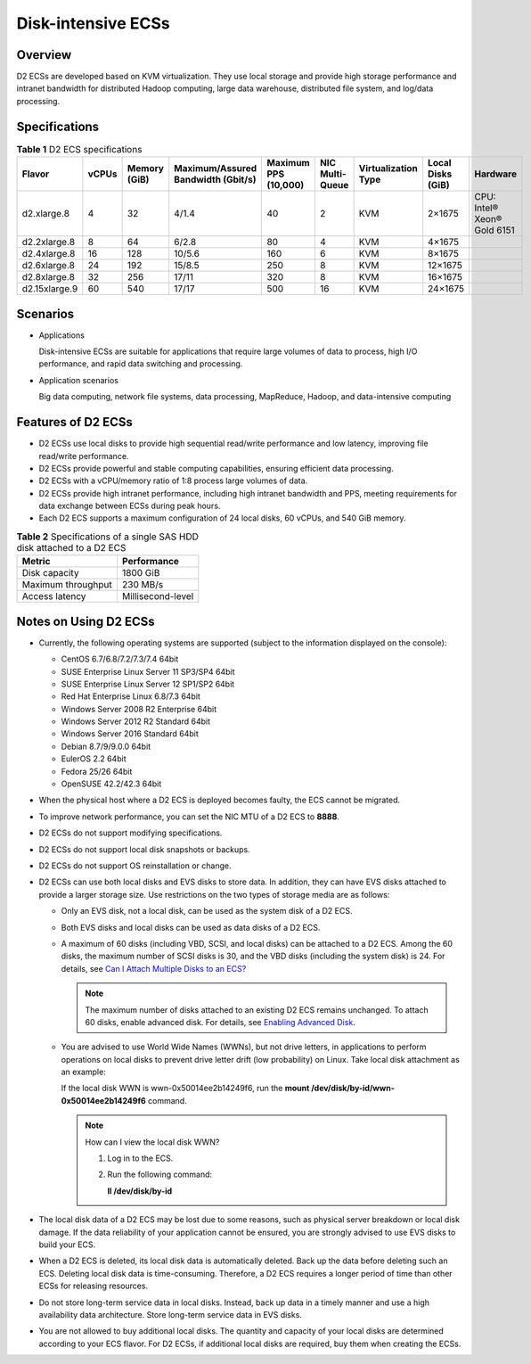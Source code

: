Disk-intensive ECSs
===================

Overview
--------

D2 ECSs are developed based on KVM virtualization. They use local storage and provide high storage performance and intranet bandwidth for distributed Hadoop computing, large data warehouse, distributed file system, and log/data processing.

Specifications
--------------



.. _ENUSTOPIC0035470099table47541937112515:

.. table:: **Table 1** D2 ECS specifications

   +---------------+-------+--------------+------------------------------------+----------------------+-----------------+---------------------+-------------------+-----------------------------+
   | Flavor        | vCPUs | Memory (GiB) | Maximum/Assured Bandwidth (Gbit/s) | Maximum PPS (10,000) | NIC Multi-Queue | Virtualization Type | Local Disks (GiB) | Hardware                    |
   +===============+=======+==============+====================================+======================+=================+=====================+===================+=============================+
   | d2.xlarge.8   | 4     | 32           | 4/1.4                              | 40                   | 2               | KVM                 | 2×1675            | CPU: Intel® Xeon® Gold 6151 |
   +---------------+-------+--------------+------------------------------------+----------------------+-----------------+---------------------+-------------------+-----------------------------+
   | d2.2xlarge.8  | 8     | 64           | 6/2.8                              | 80                   | 4               | KVM                 | 4×1675            |                             |
   +---------------+-------+--------------+------------------------------------+----------------------+-----------------+---------------------+-------------------+-----------------------------+
   | d2.4xlarge.8  | 16    | 128          | 10/5.6                             | 160                  | 6               | KVM                 | 8×1675            |                             |
   +---------------+-------+--------------+------------------------------------+----------------------+-----------------+---------------------+-------------------+-----------------------------+
   | d2.6xlarge.8  | 24    | 192          | 15/8.5                             | 250                  | 8               | KVM                 | 12×1675           |                             |
   +---------------+-------+--------------+------------------------------------+----------------------+-----------------+---------------------+-------------------+-----------------------------+
   | d2.8xlarge.8  | 32    | 256          | 17/11                              | 320                  | 8               | KVM                 | 16×1675           |                             |
   +---------------+-------+--------------+------------------------------------+----------------------+-----------------+---------------------+-------------------+-----------------------------+
   | d2.15xlarge.9 | 60    | 540          | 17/17                              | 500                  | 16              | KVM                 | 24×1675           |                             |
   +---------------+-------+--------------+------------------------------------+----------------------+-----------------+---------------------+-------------------+-----------------------------+

Scenarios
---------

-  Applications

   Disk-intensive ECSs are suitable for applications that require large volumes of data to process, high I/O performance, and rapid data switching and processing.

-  Application scenarios

   Big data computing, network file systems, data processing, MapReduce, Hadoop, and data-intensive computing

Features of D2 ECSs
-------------------

-  D2 ECSs use local disks to provide high sequential read/write performance and low latency, improving file read/write performance.
-  D2 ECSs provide powerful and stable computing capabilities, ensuring efficient data processing.
-  D2 ECSs with a vCPU/memory ratio of 1:8 process large volumes of data.
-  D2 ECSs provide high intranet performance, including high intranet bandwidth and PPS, meeting requirements for data exchange between ECSs during peak hours.
-  Each D2 ECS supports a maximum configuration of 24 local disks, 60 vCPUs, and 540 GiB memory.



.. _ENUSTOPIC0035470099table9670341181017:

.. table:: **Table 2** Specifications of a single SAS HDD disk attached to a D2 ECS

   ================== =================
   Metric             Performance
   ================== =================
   Disk capacity      1800 GiB
   Maximum throughput 230 MB/s
   Access latency     Millisecond-level
   ================== =================

Notes on Using D2 ECSs
----------------------

-  Currently, the following operating systems are supported (subject to the information displayed on the console):

   -  CentOS 6.7/6.8/7.2/7.3/7.4 64bit
   -  SUSE Enterprise Linux Server 11 SP3/SP4 64bit
   -  SUSE Enterprise Linux Server 12 SP1/SP2 64bit
   -  Red Hat Enterprise Linux 6.8/7.3 64bit
   -  Windows Server 2008 R2 Enterprise 64bit
   -  Windows Server 2012 R2 Standard 64bit
   -  Windows Server 2016 Standard 64bit
   -  Debian 8.7/9/9.0.0 64bit
   -  EulerOS 2.2 64bit
   -  Fedora 25/26 64bit
   -  OpenSUSE 42.2/42.3 64bit

-  When the physical host where a D2 ECS is deployed becomes faulty, the ECS cannot be migrated.
-  To improve network performance, you can set the NIC MTU of a D2 ECS to **8888**.
-  D2 ECSs do not support modifying specifications.
-  D2 ECSs do not support local disk snapshots or backups.
-  D2 ECSs do not support OS reinstallation or change.
-  D2 ECSs can use both local disks and EVS disks to store data. In addition, they can have EVS disks attached to provide a larger storage size. Use restrictions on the two types of storage media are as follows:

   -  Only an EVS disk, not a local disk, can be used as the system disk of a D2 ECS.

   -  Both EVS disks and local disks can be used as data disks of a D2 ECS.

   -  A maximum of 60 disks (including VBD, SCSI, and local disks) can be attached to a D2 ECS. Among the 60 disks, the maximum number of SCSI disks is 30, and the VBD disks (including the system disk) is 24. For details, see `Can I Attach Multiple Disks to an ECS? <../../faqs/disk_management/can_i_attach_multiple_disks_to_an_ecs.html>`__

      .. note::

         The maximum number of disks attached to an existing D2 ECS remains unchanged. To attach 60 disks, enable advanced disk. For details, see `Enabling Advanced Disk <../../evs_disks/enabling_advanced_disk.html>`__.

   -  You are advised to use World Wide Names (WWNs), but not drive letters, in applications to perform operations on local disks to prevent drive letter drift (low probability) on Linux. Take local disk attachment as an example:

      If the local disk WWN is wwn-0x50014ee2b14249f6, run the **mount /dev/disk/by-id/wwn-0x50014ee2b14249f6** command.

      .. note::

         How can I view the local disk WWN?

         #. Log in to the ECS.

         #. Run the following command:

            **ll /dev/disk/by-id**

-  The local disk data of a D2 ECS may be lost due to some reasons, such as physical server breakdown or local disk damage. If the data reliability of your application cannot be ensured, you are strongly advised to use EVS disks to build your ECS.
-  When a D2 ECS is deleted, its local disk data is automatically deleted. Back up the data before deleting such an ECS. Deleting local disk data is time-consuming. Therefore, a D2 ECS requires a longer period of time than other ECSs for releasing resources.
-  Do not store long-term service data in local disks. Instead, back up data in a timely manner and use a high availability data architecture. Store long-term service data in EVS disks.
-  You are not allowed to buy additional local disks. The quantity and capacity of your local disks are determined according to your ECS flavor. For D2 ECSs, if additional local disks are required, buy them when creating the ECSs.


